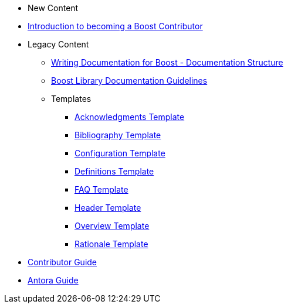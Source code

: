 * New Content
* xref:intro.adoc[Introduction to becoming a Boost Contributor]
* Legacy Content
** xref:documentation-overview.adoc[Writing Documentation for Boost - Documentation Structure]
** xref:documentation-structure-guidelines.adoc[Boost Library Documentation Guidelines]
** Templates
*** xref:templates/acknowledgements-template.adoc[Acknowledgments Template]
*** xref:templates/bibliography-template.adoc[Bibliography Template]
*** xref:templates/configuration-template.adoc[Configuration Template]
*** xref:templates/definitions-template.adoc[Definitions Template]
*** xref:templates/faq-template.adoc[FAQ Template]
*** xref:templates/header-template.adoc[Header Template]
*** xref:templates/overview-template.adoc[Overview Template]
*** xref:templates/rationale-template.adoc[Rationale Template]
* xref:index.adoc[Contributor Guide]
* xref:antora.adoc[Antora Guide]

